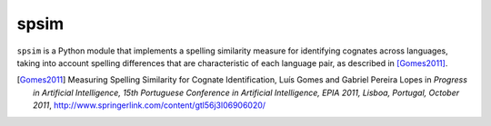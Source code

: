 =======
 spsim
=======

``spsim`` is a Python module that implements a spelling similarity measure
for identifying cognates across languages, taking into account spelling
differences that are characteristic of each language pair, as described
in [Gomes2011]_.


.. [Gomes2011] Measuring Spelling Similarity for Cognate Identification,
    Luís Gomes and Gabriel Pereira Lopes
    in *Progress in Artificial Intelligence, 15th Portuguese Conference in
    Artificial Intelligence, EPIA 2011, Lisboa, Portugal, October 2011*,
    http://www.springerlink.com/content/gtl56j3l06906020/
